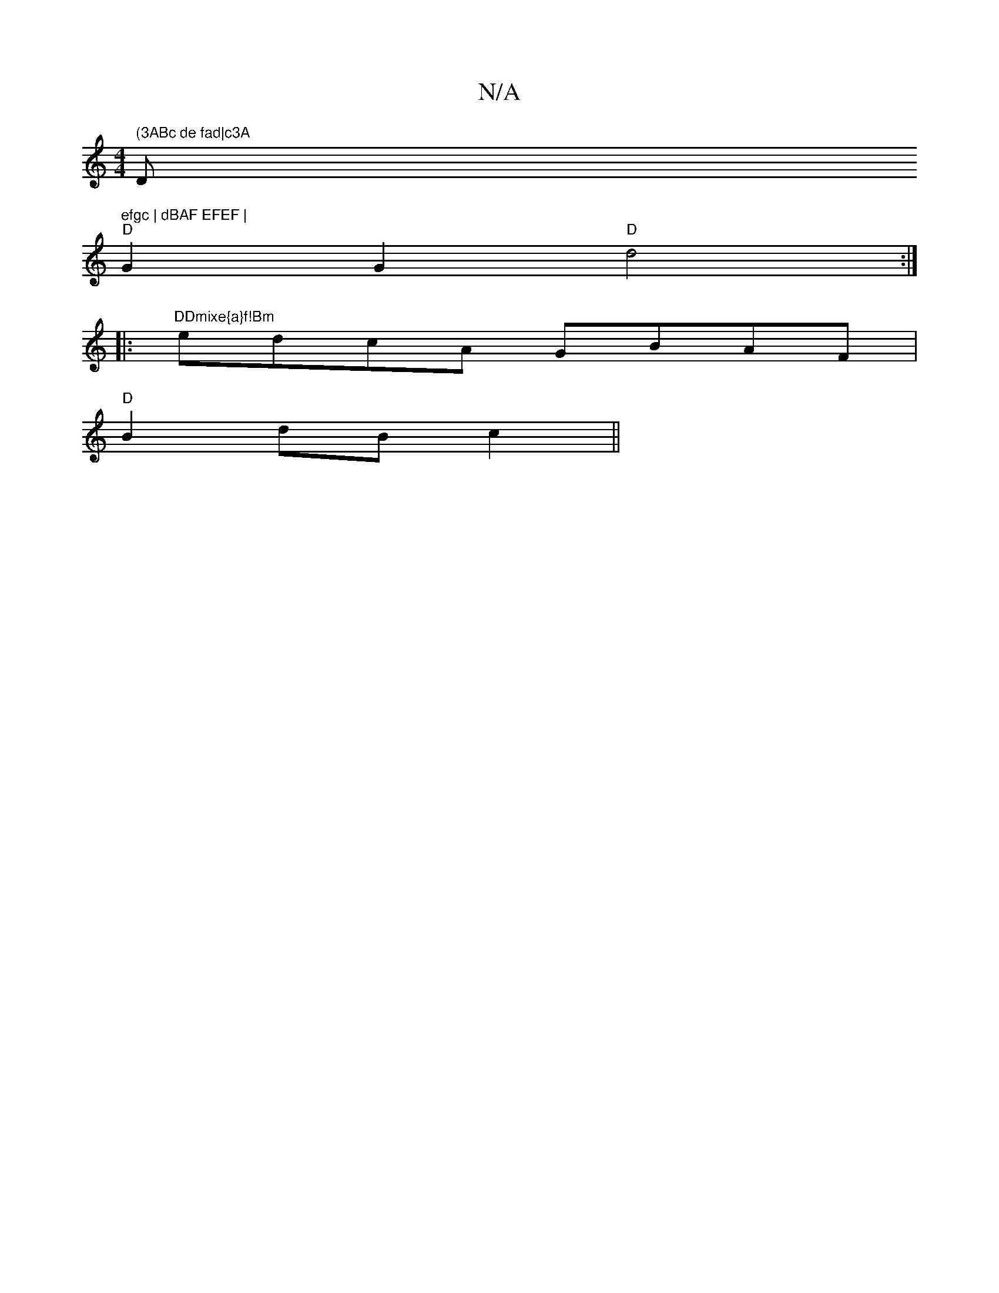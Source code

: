 X:1
T:N/A
M:4/4
R:N/A
K:Cmajor
" (3ABc de fad|c3A "D" efgc | dBAF EFEF |
"D"G2G2 "D"d4:|
|:"DDmixe{a}f!Bm" edcA GBAF|
"D"B2 dB c2 ||

|:F2G2E2 | C2 E2 C4| CDGE CEE,C|1 GA^GA GEAB|(3FGF EF D2FA|F3 G|~A3B cdcA|1 Bddc dfef|~g2eg afff|